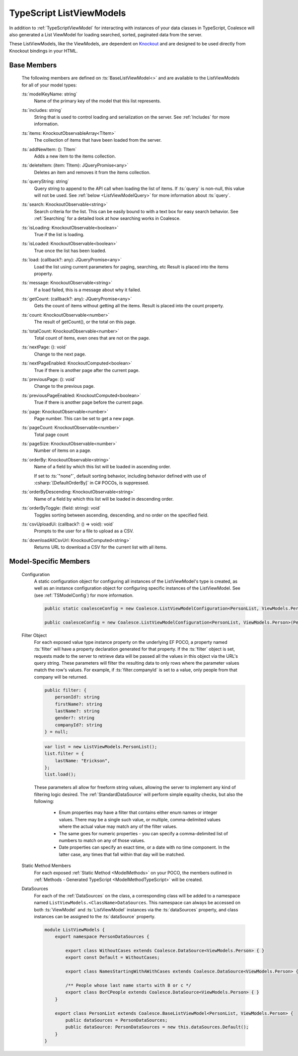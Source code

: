 
.. _TypeScriptListViewModel:


TypeScript ListViewModels
-------------------------

In addition to :ref:`TypeScriptViewModel` for interacting with instances of your data classes in TypeScript, Coalesce will also generated a List ViewModel for loading searched, sorted, paginated data from the server.

.. _Knockout: http://knockoutjs.com/

These ListViewModels, like the ViewModels, are dependent on Knockout_ and are designed to be used directly from Knockout bindings in your HTML.


Base Members
============

    The following members are defined on :ts:`BaseListViewModel<>` and are available to the ListViewModels for all of your model types:

    :ts:`modelKeyName: string`
        Name of the primary key of the model that this list represents.

    :ts:`includes: string`
        String that is used to control loading and serialization on the server. See :ref:`Includes` for more information.
        

    :ts:`items: KnockoutObservableArray<TItem>`
        The collection of items that have been loaded from the server.

    :ts:`addNewItem: (): TItem`
        Adds a new item to the items collection.
        
    :ts:`deleteItem: (item: TItem): JQueryPromise<any>`
        Deletes an item and removes it from the items collection.


    :ts:`queryString: string`
        Query string to append to the API call when loading the list of items. If :ts:`query` is non-null, this value will not be used. See :ref:`below <ListViewModelQuery>` for more information about :ts:`query`.
        
    :ts:`search: KnockoutObservable<string>`
        Search criteria for the list. This can be easily bound to with a text box for easy search behavior. See :ref:`Searching` for a detailed look at how searching works in Coalesce.

        
    :ts:`isLoading: KnockoutObservable<boolean>`
        True if the list is loading.

    :ts:`isLoaded: KnockoutObservable<boolean>`
        True once the list has been loaded.
        
    :ts:`load: (callback?: any): JQueryPromise<any>`
        Load the list using current parameters for paging, searching, etc Result is placed into the items property.
        
    :ts:`message: KnockoutObservable<string>`
        If a load failed, this is a message about why it failed.
        

    :ts:`getCount: (callback?: any): JQueryPromise<any>`
        Gets the count of items without getting all the items. Result is placed into the count property.

    :ts:`count: KnockoutObservable<number>`
        The result of getCount(), or the total on this page.
        
    :ts:`totalCount: KnockoutObservable<number>`
        Total count of items, even ones that are not on the page.

        
    :ts:`nextPage: (): void`
        Change to the next page.
        
    :ts:`nextPageEnabled: KnockoutComputed<boolean>`
        True if there is another page after the current page.
        
    :ts:`previousPage: (): void`
        Change to the previous page.
        
    :ts:`previousPageEnabled: KnockoutComputed<boolean>`
        True if there is another page before the current page.
        
    :ts:`page: KnockoutObservable<number>`
        Page number. This can be set to get a new page.
        
    :ts:`pageCount: KnockoutObservable<number>`
        Total page count
        
    :ts:`pageSize: KnockoutObservable<number>`
        Number of items on a page.

    :ts:`orderBy: KnockoutObservable<string>`
        Name of a field by which this list will be loaded in ascending order.

        If set to :ts:`"none"`, default sorting behavior, including behavior defined with use of :csharp:`[DefaultOrderBy]` in C# POCOs, is suppressed.
        
    :ts:`orderByDescending: KnockoutObservable<string>`
        Name of a field by which this list will be loaded in descending order.
        
    :ts:`orderByToggle: (field: string): void`
        Toggles sorting between ascending, descending, and no order on the specified field.
        

    :ts:`csvUploadUi: (callback?: () => void): void`
        Prompts to the user for a file to upload as a CSV.
        
    :ts:`downloadAllCsvUrl: KnockoutComputed<string>`
        Returns URL to download a CSV for the current list with all items.

        

Model-Specific Members
======================

    Configuration
        A static configuration object for configuring all instances of the ListViewModel's  type is created, as well as an instance configuration object for configuring specific instances of the ListViewModel. See (see :ref:`TSModelConfig`) for more information.

        .. code-block:: typescript

            public static coalesceConfig = new Coalesce.ListViewModelConfiguration<PersonList, ViewModels.Person>(Coalesce.GlobalConfiguration.listViewModel);

            public coalesceConfig = new Coalesce.ListViewModelConfiguration<PersonList, ViewModels.Person>(PersonList.coalesceConfig);

    .. _ListViewModelQuery:

    Filter Object
        For each exposed value type instance property on the underlying EF POCO, a property named :ts:`filter` will have a property declaration generated for that property. If the :ts:`filter` object is set, requests made to the server to retrieve data will be passed all the values in this object via the URL's query string. These parameters will filter the resulting data to only rows where the parameter values match the row's values. For example, if :ts:`filter.companyId` is set to a value, only people from that company will be returned.
        
        .. code-block:: typescript

            public filter: {
                personId?: string
                firstName?: string
                lastName?: string
                gender?: string
                companyId?: string
            } = null;


        .. code-block:: typescript

            var list = new ListViewModels.PersonList();
            list.filter = {
                lastName: "Erickson",
            };
            list.load();

        These parameters all allow for freeform string values, allowing the server to implement any kind of filtering logic desired. The :ref:`StandardDataSource` will perform simple equality checks, but also the following:

            - Enum properties may have a filter that contains either enum names or integer values. There may be a single such value, or multiple, comma-delimited values where the actual value may match any of the filter values.
            - The same goes for numeric properties - you can specify a comma-delimited list of numbers to match on any of those values.
            - Date properties can specify an exact time, or a date with no time component. In the latter case, any times that fall within that day will be matched.

    Static Method Members
        For each exposed :ref:`Static Method <ModelMethods>` on your POCO, the members outlined in :ref:`Methods - Generated TypeScript <ModelMethodTypeScript>` will be created.

    DataSources
        For each of the :ref:`DataSources` on the class, a corresponding class will be added to a namespace named ``ListViewModels.<ClassName>DataSources``. This namespace can always be accessed on both :ts:`ViewModel` and :ts:`ListViewModel` instances via the :ts:`dataSources` property, and class instances can be assigned to the :ts:`dataSource` property.

        .. code-block:: typescript

            module ListViewModels {
                export namespace PersonDataSources {
                            
                    export class WithoutCases extends Coalesce.DataSource<ViewModels.Person> { }
                    export const Default = WithoutCases;
                    
                    export class NamesStartingWithAWithCases extends Coalesce.DataSource<ViewModels.Person> { }
                    
                    /** People whose last name starts with B or c */
                    export class BorCPeople extends Coalesce.DataSource<ViewModels.Person> { }
                }

                export class PersonList extends Coalesce.BaseListViewModel<PersonList, ViewModels.Person> {
                    public dataSources = PersonDataSources;
                    public dataSource: PersonDataSources = new this.dataSources.Default();
                }
            }